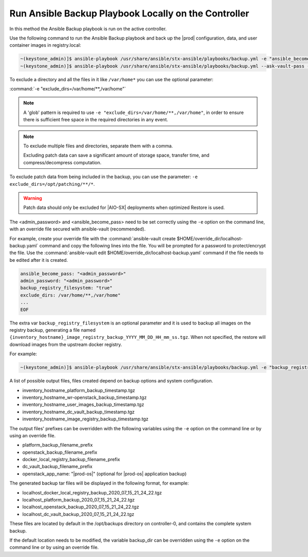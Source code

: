 
.. Greg updates required for -High Security Vulnerability Document Updates

.. bqg1571264986191
.. _running-ansible-backup-playbook-locally-on-the-controller:

=====================================================
Run Ansible Backup Playbook Locally on the Controller
=====================================================

In this method the Ansible Backup playbook is run on the active controller.

Use the following command to run the Ansible Backup playbook and back up the
|prod| configuration, data, and user container images in registry.local:

.. code-block:: none

    ~(keystone_admin)]$ ansible-playbook /usr/share/ansible/stx-ansible/playbooks/backup.yml -e "ansible_become_pass=<sysadmin password> admin_password=<sysadmin password>" -e "backup_registry_filesystem=true"
    ~(keystone_admin)]$ ansible-playbook /usr/share/ansible/stx-ansible/playbooks/backup.yml --ask-vault-pass -e "override_files_dir=$HOME/override_dir"


To exclude a directory and all the files in it like ``/var/home*`` you can use
the optional parameter:

:command:`-e "exclude_dirs=/var/home/**,/var/home"`

.. note::

    A 'glob' pattern is required to use ``-e "exclude_dirs=/var/home/**,/var/home"``,
    in order to ensure there is sufficient free space in the required
    directories in any event.

.. note::

    To exclude multiple files and directories, separate them with a comma.

    Excluding patch data can save a significant amount of storage space,
    transfer time, and compress/decompress computation.

To exclude patch data from being included in the backup, you can use the parameter:
``-e exclude_dirs=/opt/patching/**/*``.

.. warning::
    
    Patch data should only be excluded for |AIO-SX| deployments when optimized
    Restore is used.

The <admin_password> and <ansible_become_pass> need to be set  correctly
using the ``-e`` option on the command line, with an override file secured with
ansible-vault (recommended).

For example, create your override file with the :command:`ansible-vault create $HOME/override_dir/localhost-backup.yaml`
command and copy the following lines into the file. You will be prompted for a
password to protect/encrypt the file. Use the :command:`ansible-vault edit $HOME/override_dir/localhost-backup.yaml`
command if the file needs to be edited after it is created.

.. code-block:: none

   ansible_become_pass: "<admin_password>"
   admin_password: "<admin_password>"
   backup_registry_filesystem: "true"
   exclude_dirs: /var/home/**,/var/home"
   ...
   EOF

The extra var ``backup_registry_filesystem`` is an optional parameter and it is
used to backup all images on the registry backup, generating a file named
``{inventory_hostname}_image_registry_backup_YYYY_MM_DD_HH_mm_ss.tgz``. When
not specified, the restore will download images from the upstream docker
registry.

For example:

.. code-block:: none

    ~(keystone_admin)]$ ansible-playbook /usr/share/ansible/stx-ansible/playbooks/backup.yml -e "backup_registry_filesystem=true"


A list of possible output files, files created depend on backup options and
system configuration.

.. _running-ansible-backup-playbook-locally-on-the-controller-ul-wj1-vxh-pmb:

-   inventory_hostname_platform_backup_timestamp.tgz

-   inventory_hostname_wr-openstack_backup_timestamp.tgz

-   inventory_hostname_user_images_backup_timestamp.tgz

-   inventory_hostname_dc_vault_backup_timestamp.tgz

-   inventory_hostname_image_registry_backup_timestamp.tgz

The output files' prefixes can be overridden with the following variables
using the ``-e`` option on the command line or by using an override file.

.. _running-ansible-backup-playbook-locally-on-the-controller-ul-rdp-gyh-pmb:

-   platform_backup_filename_prefix

-   openstack_backup_filename_prefix

-   docker_local_registry_backup_filename_prefix

-   dc_vault_backup_filename_prefix

-   openstack_app_name: "|prod-os|" (optional for |prod-os| application backup)

The generated backup tar files will be displayed in the following format,
for example:

.. _running-ansible-backup-playbook-locally-on-the-controller-ul-p3b-f13-pmb:

-   localhost_docker_local_registry_backup_2020_07_15_21_24_22.tgz

-   localhost_platform_backup_2020_07_15_21_24_22.tgz

-   localhost_openstack_backup_2020_07_15_21_24_22.tgz

-   localhost_dc_vault_backup_2020_07_15_21_24_22.tgz

These files are located by default in the /opt/backups directory on
controller-0, and contains the complete system backup.

If the default location needs to be modified, the variable backup_dir can
be overridden using the ``-e`` option on the command line or by using an
override file.

